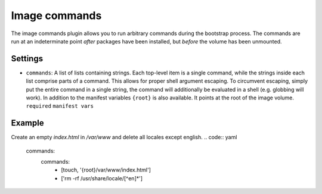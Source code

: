 Image commands
--------------

The image commands plugin allows you to run arbitrary commands during
the bootstrap process. The commands are run at an indeterminate point
*after* packages have been installed, but *before* the volume has been
unmounted.

Settings
~~~~~~~~

-  ``commands``: A list of lists containing strings. Each top-level item
   is a single command, while the strings inside each list comprise
   parts of a command. This allows for proper shell argument escaping.
   To circumvent escaping, simply put the entire command in a single
   string, the command will additionally be evaluated in a shell
   (e.g. globbing will work).
   In addition to the manifest variables ``{root}`` is also available.
   It points at the root of the image volume.
   ``required``
   ``manifest vars``

Example
~~~~~~~

Create an empty `index.html` in `/var/www` and delete all locales except english.
.. code:: yaml

  commands:
    commands:
      - [touch, '{root}/var/www/index.html']
      - ['rm -rf /usr/share/locale/[^en]*']
